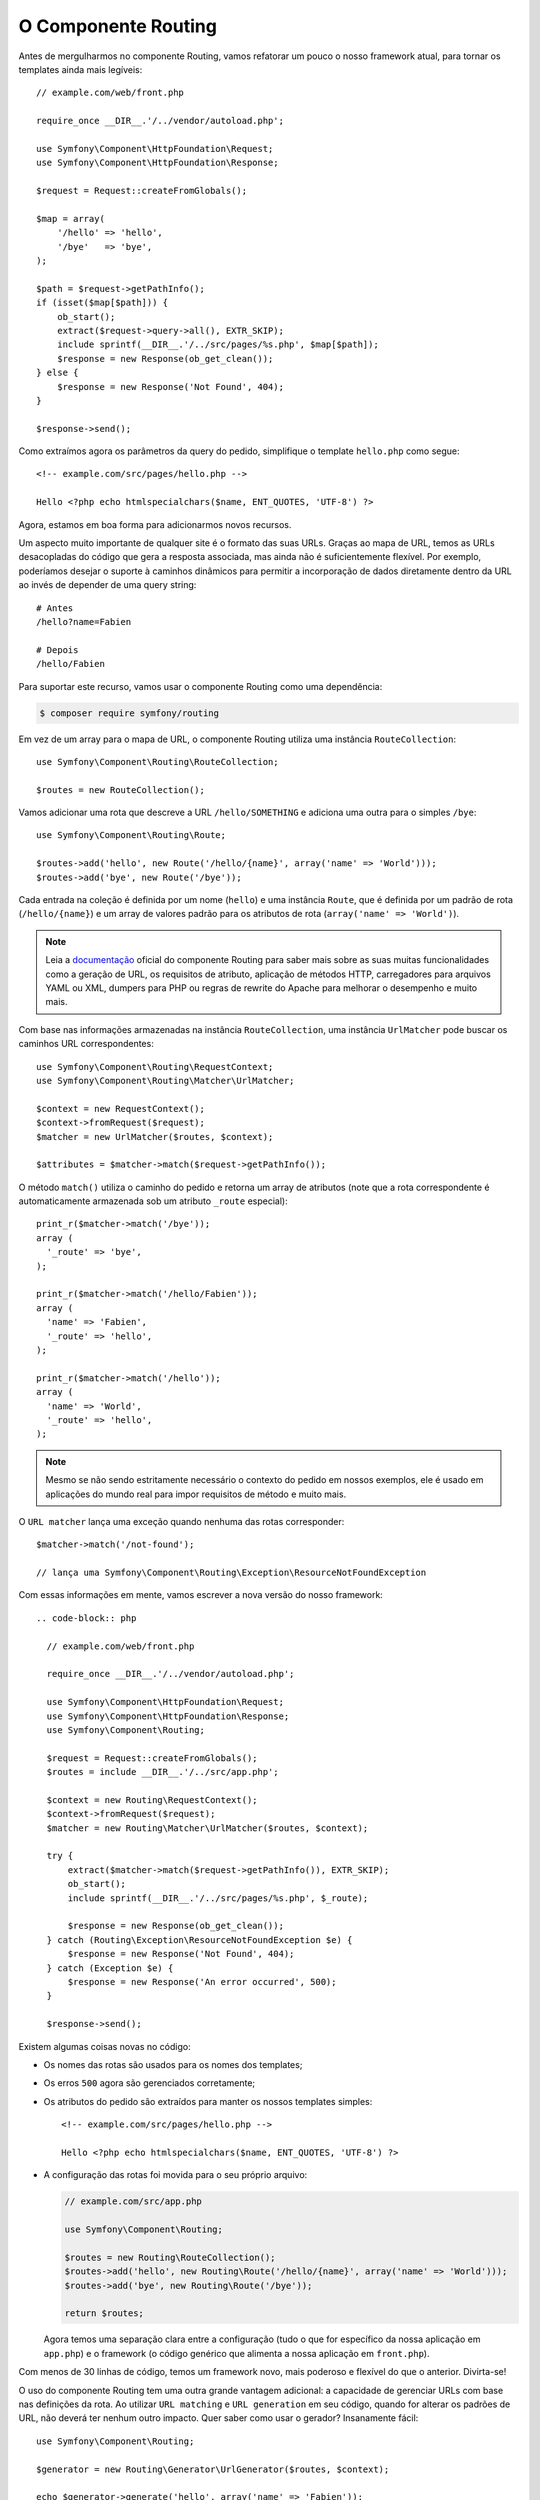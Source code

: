 O Componente Routing
====================

Antes de mergulharmos no componente Routing, vamos refatorar um pouco o nosso framework atual, 
para tornar os templates ainda mais legíveis::

    // example.com/web/front.php

    require_once __DIR__.'/../vendor/autoload.php';

    use Symfony\Component\HttpFoundation\Request;
    use Symfony\Component\HttpFoundation\Response;

    $request = Request::createFromGlobals();

    $map = array(
        '/hello' => 'hello',
        '/bye'   => 'bye',
    );

    $path = $request->getPathInfo();
    if (isset($map[$path])) {
        ob_start();
        extract($request->query->all(), EXTR_SKIP);
        include sprintf(__DIR__.'/../src/pages/%s.php', $map[$path]);
        $response = new Response(ob_get_clean());
    } else {
        $response = new Response('Not Found', 404);
    }

    $response->send();

Como extraímos agora os parâmetros da query do pedido, simplifique o template
``hello.php`` como segue::

    <!-- example.com/src/pages/hello.php -->

    Hello <?php echo htmlspecialchars($name, ENT_QUOTES, 'UTF-8') ?>

Agora, estamos em boa forma para adicionarmos novos recursos.

Um aspecto muito importante de qualquer site é o formato das suas URLs. Graças ao
mapa de URL, temos as URLs desacopladas do código que gera a
resposta associada, mas ainda não é suficientemente flexível. Por exemplo, poderíamos
desejar o suporte à caminhos dinâmicos para permitir a incorporação de dados diretamente dentro da URL
ao invés de depender de uma query string::

    # Antes
    /hello?name=Fabien

    # Depois
    /hello/Fabien

Para suportar este recurso, vamos usar o componente Routing como uma dependência:

.. code-block:: bash

    $ composer require symfony/routing

Em vez de um array para o mapa de URL, o componente Routing utiliza uma
instância ``RouteCollection``::

    use Symfony\Component\Routing\RouteCollection;

    $routes = new RouteCollection();

Vamos adicionar uma rota que descreve a URL ``/hello/SOMETHING`` e adiciona uma outra
para o simples ``/bye``::

    use Symfony\Component\Routing\Route;

    $routes->add('hello', new Route('/hello/{name}', array('name' => 'World')));
    $routes->add('bye', new Route('/bye'));

Cada entrada na coleção é definida por um nome (``hello``) e uma instância
``Route``, que é definida por um padrão de rota (``/hello/{name}``) e um array
de valores padrão para os atributos de rota (``array('name' => 'World')``).

.. note::

    Leia a `documentação`_ oficial do componente Routing para saber mais sobre as 
    suas muitas funcionalidades como a geração de URL, os requisitos de atributo, 
    aplicação de métodos HTTP, carregadores para arquivos YAML ou XML, dumpers para 
    PHP ou regras de rewrite do Apache para melhorar o desempenho e muito mais.

Com base nas informações armazenadas na instância ``RouteCollection``, uma
instância ``UrlMatcher`` pode buscar os caminhos URL correspondentes::

    use Symfony\Component\Routing\RequestContext;
    use Symfony\Component\Routing\Matcher\UrlMatcher;

    $context = new RequestContext();
    $context->fromRequest($request);
    $matcher = new UrlMatcher($routes, $context);

    $attributes = $matcher->match($request->getPathInfo());

O método ``match()`` utiliza o caminho do pedido e retorna um array de atributos
(note que a rota correspondente é automaticamente armazenada sob um atributo 
``_route`` especial)::

    print_r($matcher->match('/bye'));
    array (
      '_route' => 'bye',
    );

    print_r($matcher->match('/hello/Fabien'));
    array (
      'name' => 'Fabien',
      '_route' => 'hello',
    );

    print_r($matcher->match('/hello'));
    array (
      'name' => 'World',
      '_route' => 'hello',
    );

.. note::

    Mesmo se não sendo estritamente necessário o contexto do pedido em nossos exemplos, ele é
    usado em aplicações do mundo real para impor requisitos de método e muito mais.

O ``URL matcher`` lança uma exceção quando nenhuma das rotas corresponder::

    $matcher->match('/not-found');

    // lança uma Symfony\Component\Routing\Exception\ResourceNotFoundException

Com essas informações em mente, vamos escrever a nova versão do nosso framework::

  .. code-block:: php

    // example.com/web/front.php

    require_once __DIR__.'/../vendor/autoload.php';

    use Symfony\Component\HttpFoundation\Request;
    use Symfony\Component\HttpFoundation\Response;
    use Symfony\Component\Routing;

    $request = Request::createFromGlobals();
    $routes = include __DIR__.'/../src/app.php';

    $context = new Routing\RequestContext();
    $context->fromRequest($request);
    $matcher = new Routing\Matcher\UrlMatcher($routes, $context);

    try {
        extract($matcher->match($request->getPathInfo()), EXTR_SKIP);
        ob_start();
        include sprintf(__DIR__.'/../src/pages/%s.php', $_route);

        $response = new Response(ob_get_clean());
    } catch (Routing\Exception\ResourceNotFoundException $e) {
        $response = new Response('Not Found', 404);
    } catch (Exception $e) {
        $response = new Response('An error occurred', 500);
    }

    $response->send();

Existem algumas coisas novas no código:

* Os nomes das rotas são usados ​​para os nomes dos templates;

* Os erros ``500`` agora são gerenciados corretamente;

* Os atributos do pedido são extraídos para manter os nossos templates simples::

      <!-- example.com/src/pages/hello.php -->

      Hello <?php echo htmlspecialchars($name, ENT_QUOTES, 'UTF-8') ?>

* A configuração das rotas foi movida para o seu próprio arquivo:

  .. code-block:: php

      // example.com/src/app.php

      use Symfony\Component\Routing;

      $routes = new Routing\RouteCollection();
      $routes->add('hello', new Routing\Route('/hello/{name}', array('name' => 'World')));
      $routes->add('bye', new Routing\Route('/bye'));

      return $routes;

  Agora temos uma separação clara entre a configuração (tudo
  o que for específico da nossa aplicação em ``app.php``) e o framework (o código genérico
  que alimenta a nossa aplicação em ``front.php``).

Com menos de 30 linhas de código, temos um framework novo, mais poderoso e
flexível do que o anterior. Divirta-se!

O uso do componente Routing tem uma outra grande vantagem adicional: a capacidade de
gerenciar URLs com base nas definições da rota. Ao utilizar ``URL matching`` e ``URL generation``
em seu código, quando for alterar os padrões de URL, não deverá ter nenhum outro
impacto. Quer saber como usar o gerador? Insanamente fácil::

    use Symfony\Component\Routing;

    $generator = new Routing\Generator\UrlGenerator($routes, $context);

    echo $generator->generate('hello', array('name' => 'Fabien'));
    // retorna /hello/Fabien

O código deve ser auto-explicativo, e, graças ao contexto, você pode até mesmo
gerar URLs absolutas::

    echo $generator->generate('hello', array('name' => 'Fabien'), true);
    // retorna algo como http://example.com/somewhere/hello/Fabien

.. tip::

    Preocupado com o desempenho? Com base nas definições da sua rota, crie uma
    classe ``URL matcher`` altamente otimizada que pode substituir o ``UrlMatcher``
    padrão::

        $dumper = new Routing\Matcher\Dumper\PhpMatcherDumper($routes);

        echo $dumper->dump();

.. _`documentação`: http://symfony.com/doc/current/components/routing.html
